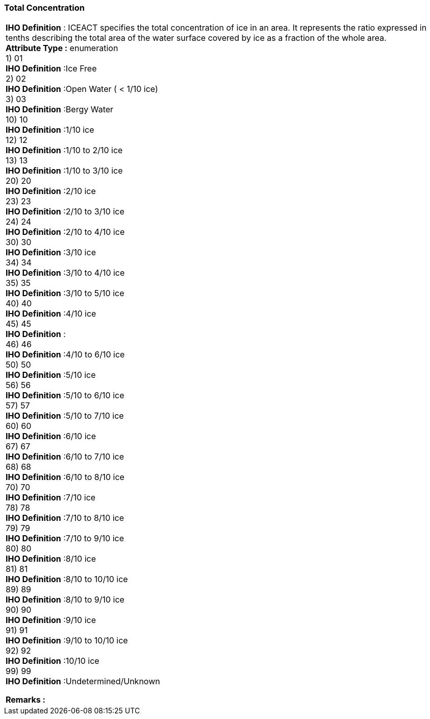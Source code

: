 [[sec-totalConcentration]]
=== Total Concentration
[cols="a",options="headers"]
|===
a|[underline]#**IHO Definition** :# ICEACT specifies the total concentration of ice in an area.  It represents the ratio expressed in tenths describing the total area of the water surface covered by ice as a fraction of the whole area. + 
[underline]#** Attribute Type :**# enumeration + 
1) 01 + 
[underline]#**IHO Definition**# :Ice Free + 
2) 02 + 
[underline]#**IHO Definition**# :Open Water ( < 1/10 ice) + 
3) 03 + 
[underline]#**IHO Definition**# :Bergy Water + 
10) 10 + 
[underline]#**IHO Definition**# :1/10 ice + 
12) 12 + 
[underline]#**IHO Definition**# :1/10 to 2/10 ice + 
13) 13 + 
[underline]#**IHO Definition**# :1/10 to 3/10 ice + 
20) 20 + 
[underline]#**IHO Definition**# :2/10 ice + 
23) 23 + 
[underline]#**IHO Definition**# :2/10 to 3/10 ice + 
24) 24 + 
[underline]#**IHO Definition**# :2/10 to 4/10 ice + 
30) 30 + 
[underline]#**IHO Definition**# :3/10 ice + 
34) 34 + 
[underline]#**IHO Definition**# :3/10 to 4/10 ice + 
35) 35 + 
[underline]#**IHO Definition**# :3/10 to 5/10 ice + 
40) 40 + 
[underline]#**IHO Definition**# :4/10 ice + 
45) 45 + 
[underline]#**IHO Definition**# : + 
46) 46 + 
[underline]#**IHO Definition**# :4/10 to 6/10 ice + 
50) 50 + 
[underline]#**IHO Definition**# :5/10 ice + 
56) 56 + 
[underline]#**IHO Definition**# :5/10 to 6/10 ice + 
57) 57 + 
[underline]#**IHO Definition**# :5/10 to 7/10 ice + 
60) 60 + 
[underline]#**IHO Definition**# :6/10 ice + 
67) 67 + 
[underline]#**IHO Definition**# :6/10 to 7/10 ice + 
68) 68 + 
[underline]#**IHO Definition**# :6/10 to 8/10 ice + 
70) 70 + 
[underline]#**IHO Definition**# :7/10 ice + 
78) 78 + 
[underline]#**IHO Definition**# :7/10 to 8/10 ice + 
79) 79 + 
[underline]#**IHO Definition**# :7/10 to 9/10 ice + 
80) 80 + 
[underline]#**IHO Definition**# :8/10 ice + 
81) 81 + 
[underline]#**IHO Definition**# :8/10 to 10/10 ice + 
89) 89 + 
[underline]#**IHO Definition**# :8/10 to 9/10 ice + 
90) 90 + 
[underline]#**IHO Definition**# :9/10 ice + 
91) 91 + 
[underline]#**IHO Definition**# :9/10 to 10/10 ice + 
92) 92 + 
[underline]#**IHO Definition**# :10/10 ice + 
99) 99 + 
[underline]#**IHO Definition**# :Undetermined/Unknown + 
 
[underline]#** Remarks :**#  + 
|===
